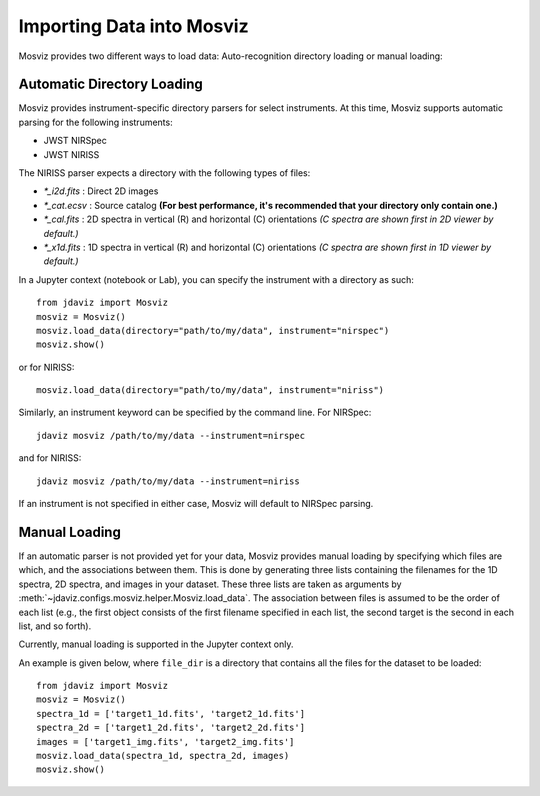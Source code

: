 .. _mosviz-import-api:

**************************
Importing Data into Mosviz
**************************

Mosviz provides two different ways to load data: Auto-recognition directory loading
or manual loading:

Automatic Directory Loading
---------------------------
Mosviz provides instrument-specific directory parsers for select instruments. At this
time, Mosviz supports automatic parsing for the following instruments:

* JWST NIRSpec
* JWST NIRISS

The NIRISS parser expects a directory with the following types of files:

* `*_i2d.fits` : Direct 2D images
* `*_cat.ecsv` : Source catalog **(For best performance, it's recommended that your directory only contain one.)**
* `*_cal.fits` : 2D spectra in vertical (R) and horizontal (C) orientations *(C spectra are shown first in 2D viewer by default.)*
* `*_x1d.fits` : 1D spectra in vertical (R) and horizontal (C) orientations *(C spectra are shown first in 1D viewer by default.)*

In a Jupyter context (notebook or Lab), you can specify the instrument with a directory
as such::

    from jdaviz import Mosviz
    mosviz = Mosviz()
    mosviz.load_data(directory="path/to/my/data", instrument="nirspec")
    mosviz.show()

or for NIRISS::

    mosviz.load_data(directory="path/to/my/data", instrument="niriss")

Similarly, an instrument keyword can be specified by the command line. For NIRSpec::

    jdaviz mosviz /path/to/my/data --instrument=nirspec

and for NIRISS::

    jdaviz mosviz /path/to/my/data --instrument=niriss

If an instrument is not specified in either case, Mosviz will default to NIRSpec parsing.

Manual Loading
--------------

If an automatic parser is not provided yet for your data, Mosviz provides manual loading by
specifying which files are which, and the associations between them. This is done by
generating three lists containing the filenames for the 1D spectra,
2D spectra, and images in your dataset. These three lists are taken as arguments
by :meth:`~jdaviz.configs.mosviz.helper.Mosviz.load_data`. The association between files is
assumed to be the order of each list (e.g., the first object consists of the first filename
specified in each list, the second target is the second in each list, and so forth).

Currently, manual loading is supported in the Jupyter context only.

An example is given below, where ``file_dir`` is a
directory that contains all the files for the dataset to be loaded::

    from jdaviz import Mosviz
    mosviz = Mosviz()
    spectra_1d = ['target1_1d.fits', 'target2_1d.fits']
    spectra_2d = ['target1_2d.fits', 'target2_2d.fits']
    images = ['target1_img.fits', 'target2_img.fits']
    mosviz.load_data(spectra_1d, spectra_2d, images)
    mosviz.show()
